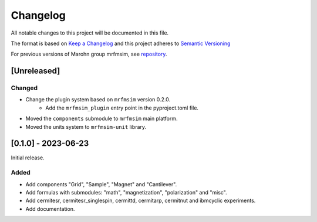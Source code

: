 Changelog
========= 
All notable changes to this project will be documented in this file.

The format is based on `Keep a Changelog <https://keepachangelog.com/en/1.0.0/>`_
and this project adheres to `Semantic Versioning <https://semver.org/spec/v2.0.0.html>`_

For previous versions of Marohn group mrfmsim, see `repository <https://github.com/peterhs73/MrfmSim-archived>`_.

[Unreleased]
------------

Changed
^^^^^^^

- Change the plugin system based on ``mrfmsim`` version 0.2.0.
    - Add the ``mrfmsim_plugin`` entry point in the pyproject.toml file.
- Moved the ``components`` submodule to ``mrfmsim`` main platform.
- Moved the units system to ``mrfmsim-unit`` library.



[0.1.0] - 2023-06-23
--------------------

Initial release.

Added
^^^^^^^
- Add components "Grid", "Sample", "Magnet" and "Cantilever".
- Add formulas with submodules: "math", "magnetization", "polarization" and "misc".
- Add cermitesr, cermitesr_singlespin, cermittd, cermitarp, cermitnut and ibmcyclic experiments.
- Add documentation.
